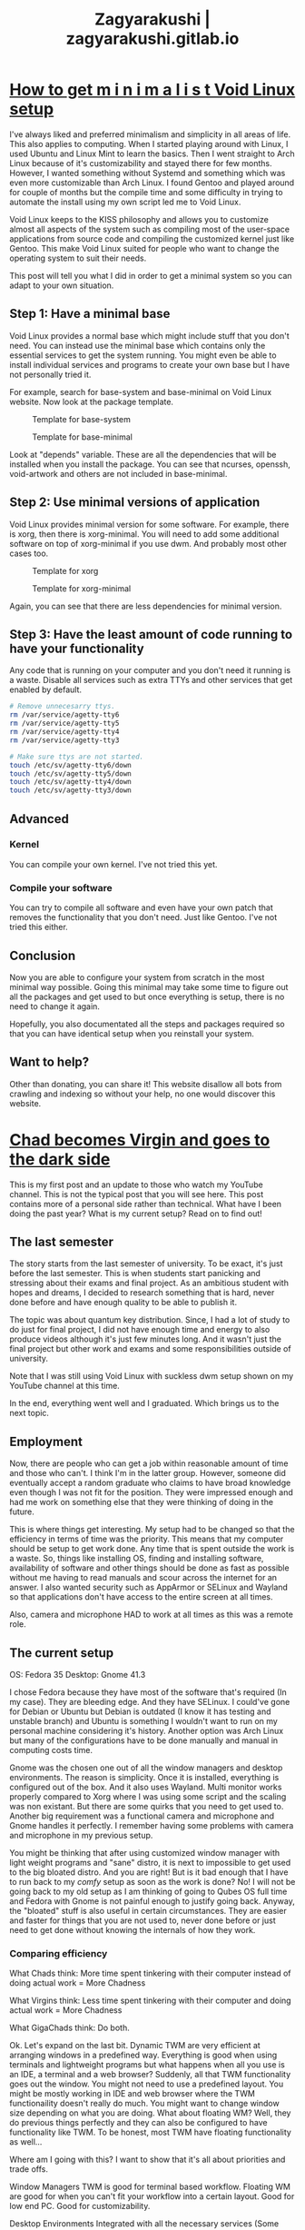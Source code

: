#+TITLE: Zagyarakushi | zagyarakushi.gitlab.io

* [[file:/home/shroudedsublet/Documents/stuff/Doing/GTD/projects/project-support-material/zagyarakushi.gitlab.io/content/posts/2022/04/26/how-to-get-m-i-n-i-m-a-l-i-s-t-void-linux-setup.org][How to get m i n i m a l i s t Void Linux setup]]
:PROPERTIES:
:RSS_TITLE: How to get m i n i m a l i s t Void Linux setup
:RSS_PERMALINK: posts/2022/04/26/how-to-get-m-i-n-i-m-a-l-i-s-t-void-linux-setup.html
:PUBDATE:  2022-04-26
:ID:       934652f9-fb3c-4356-9a6b-06b10cb31e25
:END:
#+description: I like minimalism and simplicity. Therefore, I started to use Void Linux. I will show you how to setup Void Linux so that you only have what you need without bloat.

I've always liked and preferred minimalism and simplicity in all areas of life. This also applies to computing. When I started playing around with Linux, I used Ubuntu and Linux Mint to learn the basics. Then I went straight to Arch Linux because of it's customizability and stayed there for few months. However, I wanted something without Systemd and something which was even more customizable than Arch Linux. I found Gentoo and played around for couple of months but the compile time and some difficulty in trying to automate the install using my own script led me to Void Linux.

Void Linux keeps to the KISS philosophy and allows you to customize almost all aspects of the system such as compiling most of the user-space applications from source code and compiling the customized kernel just like Gentoo. This make Void Linux suited for people who want to change the operating system to suit their needs.

This post will tell you what I did in order to get a minimal system so you can adapt to your own situation.

** Step 1: Have a minimal base
:PROPERTIES:
:CUSTOM_ID: Have-a-minimal-base
:ID:       f4937d1a-7575-4263-bb62-854249ed385e
:END:

Void Linux provides a normal base which might include stuff that you don't need. You can instead use the minimal base which contains only the essential services to get the system running. You might even be able to install individual services and programs to create your own base but I have not personally tried it.

For example, search for base-system and base-minimal on Void Linux website. Now look at the package template.

#+caption: Template for base-system
[[file:../../../../res/img/2022/04/How to get m i n i m a l i s t Void Linux setup/void-linux-base-system.png]]

#+caption: Template for base-minimal
[[file:../../../../res/img/2022/04/How to get m i n i m a l i s t Void Linux setup/void-linux-base-minimal.png]]

Look at "depends" variable. These are all the dependencies that will be installed when you install the package. You can see that ncurses, openssh, void-artwork and others  are not included in base-minimal.

** Step 2: Use minimal versions of application
:PROPERTIES:
:CUSTOM_ID: Use-minimal-versions-of-application
:ID:       3943453d-b921-400f-8fd9-f1a6a8df2f7c
:END:

Void Linux provides minimal version for some software. For example, there is xorg, then there is xorg-minimal. You will need to add some additional software on top of xorg-minimal if you use dwm. And probably most other cases too.

#+caption: Template for xorg
[[file:../../../../res/img/2022/04/How to get m i n i m a l i s t Void Linux setup/void-linux-xorg-template.png]]

#+caption: Template for xorg-minimal
[[file:../../../../res/img/2022/04/How to get m i n i m a l i s t Void Linux setup/void-linux-xorg-minimal-template.png]]

Again, you can see that there are less dependencies for minimal version.

** Step 3: Have the least amount of code running to have your functionality
:PROPERTIES:
:CUSTOM_ID: Have-the-least-amount-of-code-running-to-have-your-functionality
:ID:       e92e3551-1023-4490-88d1-13b61e43582f
:END:

Any code that is running on your computer and you don't need it running is a waste. Disable all services such as extra TTYs and other services that get enabled by default.

#+begin_src sh
  # Remove unnecesarry ttys.
  rm /var/service/agetty-tty6
  rm /var/service/agetty-tty5
  rm /var/service/agetty-tty4
  rm /var/service/agetty-tty3

  # Make sure ttys are not started.
  touch /etc/sv/agetty-tty6/down
  touch /etc/sv/agetty-tty5/down
  touch /etc/sv/agetty-tty4/down
  touch /etc/sv/agetty-tty3/down
#+end_src

** Advanced
:PROPERTIES:
:CUSTOM_ID: Advanced
:ID:       9d374b8e-537f-4a6f-8130-4d5eb0416d07
:END:

*** Kernel
:PROPERTIES:
:CUSTOM_ID: Kernel
:ID:       81398465-3ac7-473d-98af-b7b6f3b6993d
:END:

You can compile your own kernel. I've not tried this yet.

*** Compile your software
:PROPERTIES:
:CUSTOM_ID: Compile-your-software
:ID:       fc59df77-5bf0-466d-9935-62d1690376eb
:END:

You can try to compile all software and even have your own patch that removes the functionality that you don't need. Just like Gentoo. I've not tried this either.

** Conclusion
:PROPERTIES:
:CUSTOM_ID: Conclusion
:ID:       a6cf0f1e-536d-4a59-abf3-c86fd2c03afb
:END:

Now you are able to configure your system from scratch in the most minimal way possible. Going this minimal may take some time to figure out all the packages and get used to but once everything is setup, there is no need to change it again.

Hopefully, you also documentated all the steps and packages required so that you can have identical setup when you reinstall your system.

** Want to help?
:PROPERTIES:
:CUSTOM_ID: Want-to-help
:ID:       17332e21-668d-406e-aefc-b86b836d9c6f
:END:

Other than donating, you can share it! This website disallow all bots from crawling and indexing so without your help, no one would discover this website.
* [[file:/home/shroudedsublet/Documents/stuff/Doing/GTD/projects/project-support-material/zagyarakushi.gitlab.io/content/posts/2022/03/21/chad-becomes-virgin-and-goes-to-the-dark-side.org][Chad becomes Virgin and goes to the dark side]]
:PROPERTIES:
:RSS_TITLE: Chad becomes Virgin and goes to the dark side
:RSS_PERMALINK: posts/2022/03/21/chad-becomes-virgin-and-goes-to-the-dark-side.html
:PUBDATE:  2022-03-21
:ID:       c89c7505-07d3-45e7-986a-e41efe30f8a5
:END:
#+description: My first post and some updates on what I've been doing, my current setup and more.

This is my first post and an update to those who watch my YouTube channel. This is not the typical post that you will see here. This post contains more of a personal side rather than technical.
What have I been doing the past year? What is my current setup?
Read on to find out!

** The last semester
:PROPERTIES:
:CUSTOM_ID: The-last-semester
:ID:       447cc377-438f-426e-a4fc-23fac4b5d521
:END:

The story starts from the last semester of university. To be exact, it's just before the last semester. This is when students start panicking and stressing about their exams and final project. As an ambitious student with hopes and dreams, I decided to research something that is hard, never done before and have enough quality to be able to publish it.

The topic was about quantum key distribution.  Since, I had a lot of study to do just for final project, I did not have enough time and energy to also produce videos although it's just few minutes long. And it wasn't just the final project but other work and exams and some responsibilities outside of university.

Note that I was still using Void Linux with suckless dwm setup shown on my YouTube channel at this time.

In the end, everything went well and I graduated. Which brings us to the next topic.

** Employment
:PROPERTIES:
:CUSTOM_ID: Employment
:ID:       b93235a0-1055-41eb-9578-6a1beccfabf0
:END:

Now, there are people who can get a job within reasonable amount of time and those who can't. I think I'm in the latter group. However, someone did eventually accept a random graduate who claims to have broad knowledge even though I was not fit for the position. They were impressed enough and had me work on something else that they were thinking of doing in the future.

This is where things get interesting. My setup had to be changed so that the efficiency in terms of time was the priority. This means that my computer should be setup to get work done. Any time that is spent outside the work is a waste. So, things like installing OS, finding and installing software, availability of software and other things should be done as fast as possible without me having to read manuals and scour across the internet for an answer. I also wanted security such as AppArmor or SELinux and Wayland so that applications don't have access to the entire screen at all times.

Also, camera and microphone HAD to work at all times as this was a remote role.

** The current setup
:PROPERTIES:
:CUSTOM_ID: The-current-setup
:ID:       9bd4e46c-8089-4e58-b7c7-7a19b19eac14
:END:

OS: Fedora 35
Desktop: Gnome 41.3

I chose Fedora because they have most of the software that's required (In my case). They are bleeding edge. And they have SELinux. I could've gone for Debian or Ubuntu but Debian is outdated (I know it has testing and unstable branch) and Ubuntu is something I wouldn't want to run on my personal machine considering it's history. Another option was Arch Linux but many of the configurations have to be done manually and manual in computing costs time.

Gnome was the chosen one out of all the window managers and desktop environments. The reason is simplicity. Once it is installed, everything is configured out of the box. And it also uses Wayland. Multi monitor works properly compared to Xorg where I was using some script and the scaling was non existant. But there are some quirks that you need to get used to. Another big requirement was a functional camera and microphone and Gnome handles it perfectly. I remember having some problems with camera and microphone in my previous setup.

You might be thinking that after using customized window manager with light weight programs and "sane" distro, it is next to impossible to get used to the big bloated distro. And you are right! But is it bad enough that I have to run back to my /comfy/ setup as soon as the work is done? No! I will not be going back to my old setup as I am thinking of going to Qubes OS full time and Fedora with Gnome is not painful enough to justify going back. Anyway, the "bloated" stuff is also useful in certain circumstances. They are easier and faster for things that you are not used to, never done before or just need to get done without knowing the internals of how they work.

*** Comparing efficiency
:PROPERTIES:
:CUSTOM_ID: Comparing-efficiency
:ID:       9e5cdb4c-820b-49d5-b6f5-d7539756b982
:END:

What Chads think: More time spent tinkering with their computer instead of doing actual work = More Chadness

What Virgins think: Less time spent tinkering with their computer and doing actual work = More Chadness

What GigaChads think: Do both.

Ok. Let's expand on the last bit. Dynamic TWM are very efficient at arranging windows in a predefined way. Everything is good when using terminals and lightweight programs but what happens when all you use is an IDE, a terminal and a web browser? Suddenly, all that TWM functionality goes out the window. You might not need to use a predefined layout. You might be mostly working in IDE and web browser where the TWM functionaility doesn't really do much. You might want to change window size depending on what you are doing. What about floating WM? Well, they do previous things perfectly and they can also be configured to have functionality like TWM. To be honest, most TWM have floating functionality as well...

Where am I going with this? I want to show that it's all about priorities and trade offs.

Window Managers
TWM is good for terminal based workflow.
Floating WM are good for when you can't fit your workflow into a certain layout.
Good for low end PC.
Good for customizability.

Desktop Environments
Integrated with all the necessary services (Some people call 'em bloat).
Ease of use.
Has some TWM-like functionality by default.

Any WM and DE can be customised to have any functionality you want. But how hard are you willing to work? How much time are you willing to use? I solved the problem by using Gnome. You might solve your problem by using TWM or floating WM.

** The art of customizing Unix
:PROPERTIES:
:CUSTOM_ID: The-art-of-customizing-unix
:ID:       47293027-7009-439f-80b7-3a883ca4c988
:END:

In prevous sections, it was just me ranting about how Gnome isn't that bad for some things. Here, I want to talk about the aesthetics of your setup.

Some people customize for fun. Some customize because they want some functionality. For some? It's just to flex. Whatever your reason is, I want the theming and customization of Unix based systems to be considered an art. It is an interactive art. If you look on r/UnixPorn, there are many posts that have pretty colours, functionality no one thought of before and most posts are unique in some way. You may like one post while dislike another. It is subjective. This is why customization of Unix based systems is an art and not a science.

Many people confuse this art with science. Maximising the time spent working and minimizing the time spent tinkering is science. You can empirically analyse the time spent and compare which system allows you to do more work in less time. But you can't say "I use more time to tinker and less time working but I get more work done in shorter time". Or at least I hope not.

** Conclusion
:PROPERTIES:
:CUSTOM_ID: Conclusion
:ID:       53334c7a-35c1-4fc1-b139-6020c2a60d59
:END:

The things that are "bloated" aren't so bloated when they start solving problems. And things that are "efficient" may not be the most efficient when you get the priorities wrong.

Hopefully, my writing skills aren't so bad that everyone left after a few sentences. If you are still here, then I thank you! I've also learned that blogging and writing isn't as easy as it seems...

** Want to help?
:PROPERTIES:
:CUSTOM_ID: Want-to-help
:ID:       bab34c8e-12a2-4859-b654-a3c25f3c032c
:END:

Other than donating, you can share it! This website disallow all bots from crawling and indexing so without your help, no one would discover this website.
